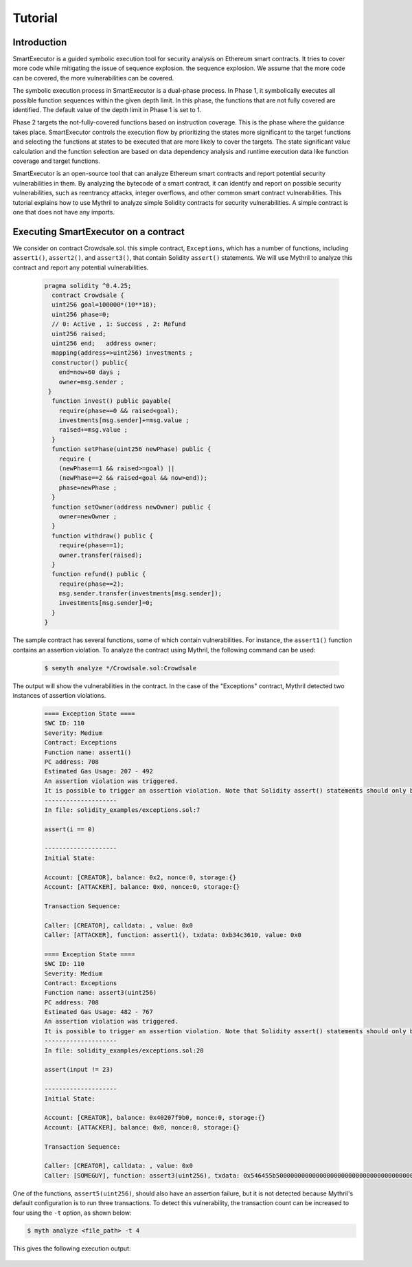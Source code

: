 Tutorial
======================

******************************************
Introduction
******************************************
SmartExecutor is a guided symbolic execution tool for security analysis on Ethereum smart contracts. It tries to cover more code while mitigating the issue of sequence explosion. the sequence explosion. We assume that the more code can be covered, the more vulnerabilities can be covered.


The symbolic execution process in SmartExecutor is a dual-phase process. In Phase 1, it symbolically executes all possible function sequences within the given depth limit. In this phase, the functions that are not fully covered are identified. The default value of the depth limit in Phase 1 is set to 1.

Phase 2 targets the not-fully-covered functions based on instruction coverage. This is the phase where the guidance takes place. SmartExecutor controls the execution flow by prioritizing the states more significant  to the target functions and selecting the functions at states to be executed that are more likely to cover the targets. The state significant value calculation and the function selection are based on data dependency analysis and runtime execution data like function coverage and target functions.


SmartExecutor is an open-source tool that can analyze Ethereum smart contracts and report potential security vulnerabilities in them. By analyzing the bytecode of a smart contract, it can identify and report on possible security vulnerabilities, such as reentrancy attacks, integer overflows, and other common smart contract vulnerabilities.
This tutorial explains how to use Mythril to analyze simple Solidity contracts for security vulnerabilities. A simple contract is one that does not have any imports. 


******************************************
Executing SmartExecutor on a contract
******************************************


We consider on contract Crowdsale.sol. this simple contract, ``Exceptions``, which has a number of functions, including ``assert1()``, ``assert2()``, and ``assert3()``, that contain Solidity ``assert()`` statements. We will use Mythril to analyze this contract and report any potential vulnerabilities.




   .. code-block:: solidity

        pragma solidity ^0.4.25;
          contract Crowdsale {
          uint256 goal=100000*(10**18);
          uint256 phase=0;
          // 0: Active , 1: Success , 2: Refund
          uint256 raised;
          uint256 end;   address owner;
          mapping(address=>uint256) investments ;
          constructor() public{
            end=now+60 days ;
            owner=msg.sender ;
         }
          function invest() public payable{
            require(phase==0 && raised<goal);
            investments[msg.sender]+=msg.value ;
            raised+=msg.value ;
          }
          function setPhase(uint256 newPhase) public {
            require (
            (newPhase==1 && raised>=goal) ||
            (newPhase==2 && raised<goal && now>end));
            phase=newPhase ;
          }
          function setOwner(address newOwner) public {
            owner=newOwner ;
          }
          function withdraw() public {
            require(phase==1);
            owner.transfer(raised);
          }
          function refund() public {
            require(phase==2);
            msg.sender.transfer(investments[msg.sender]);
            investments[msg.sender]=0;
          }
        }

The sample contract has several functions, some of which contain vulnerabilities. For instance, the ``assert1()`` function contains an assertion violation. To analyze the contract using Mythril, the following command can be used:

    .. code-block:: bash

        $ semyth analyze */Crowdsale.sol:Crowdsale

The output will show the vulnerabilities in the contract. In the case of the "Exceptions" contract, Mythril detected two instances of assertion violations.


    .. code-block:: none

        ==== Exception State ====
        SWC ID: 110
        Severity: Medium
        Contract: Exceptions
        Function name: assert1()
        PC address: 708
        Estimated Gas Usage: 207 - 492
        An assertion violation was triggered.
        It is possible to trigger an assertion violation. Note that Solidity assert() statements should only be used to check invariants. Review the transaction trace generated for this issue and either make sure your program logic is correct, or use require() instead of assert() if your goal is to constrain user inputs or enforce preconditions. Remember to validate inputs from both callers (for instance, via passed arguments) and callees (for instance, via return values).
        --------------------
        In file: solidity_examples/exceptions.sol:7

        assert(i == 0)

        --------------------
        Initial State:

        Account: [CREATOR], balance: 0x2, nonce:0, storage:{}
        Account: [ATTACKER], balance: 0x0, nonce:0, storage:{}

        Transaction Sequence:

        Caller: [CREATOR], calldata: , value: 0x0
        Caller: [ATTACKER], function: assert1(), txdata: 0xb34c3610, value: 0x0

        ==== Exception State ====
        SWC ID: 110
        Severity: Medium
        Contract: Exceptions
        Function name: assert3(uint256)
        PC address: 708
        Estimated Gas Usage: 482 - 767
        An assertion violation was triggered.
        It is possible to trigger an assertion violation. Note that Solidity assert() statements should only be used to check invariants. Review the transaction trace generated for this issue and either make sure your program logic is correct, or use require() instead of assert() if your goal is to constrain user inputs or enforce preconditions. Remember to validate inputs from both callers (for instance, via passed arguments) and callees (for instance, via return values).
        --------------------
        In file: solidity_examples/exceptions.sol:20

        assert(input != 23)

        --------------------
        Initial State:

        Account: [CREATOR], balance: 0x40207f9b0, nonce:0, storage:{}
        Account: [ATTACKER], balance: 0x0, nonce:0, storage:{}

        Transaction Sequence:

        Caller: [CREATOR], calldata: , value: 0x0
        Caller: [SOMEGUY], function: assert3(uint256), txdata: 0x546455b50000000000000000000000000000000000000000000000000000000000000017, value: 0x0


One of the functions, ``assert5(uint256)``, should also have an assertion failure, but it is not detected because Mythril's default configuration is to run three transactions. 
To detect this vulnerability, the transaction count can be increased to four using the ``-t`` option, as shown below:

.. code-block:: bash

    $ myth analyze <file_path> -t 4

This gives the following execution output:


    .. code-block:: none

